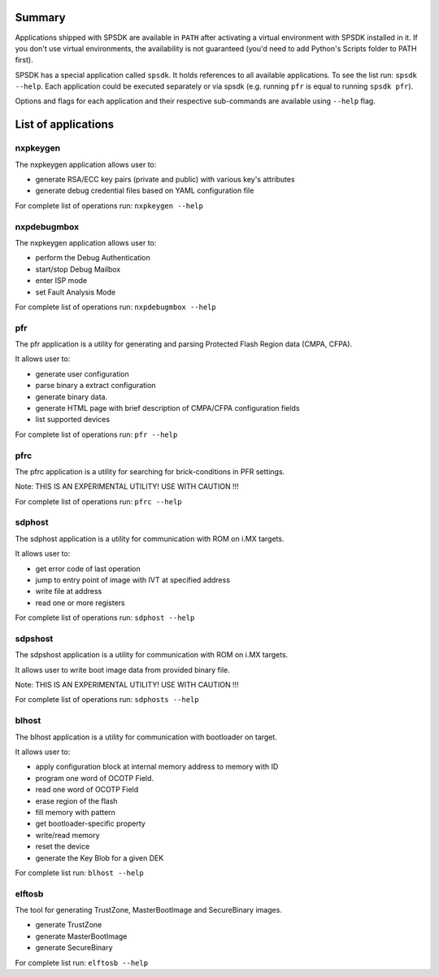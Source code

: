 Summary
========

Applications shipped with SPSDK are available in ``PATH`` after activating a virtual environment with SPSDK installed in it.
If you don't use virtual environments, the availability is not guaranteed (you'd need to add Python's Scripts folder to PATH first).

SPSDK has a special application called ``spsdk``. It holds references to all available applications.
To see the list run: ``spsdk --help``.
Each application could be executed separately or via spsdk (e.g. running ``pfr`` is equal to running ``spsdk pfr``).

Options and flags for each application and their respective sub-commands are available using ``--help`` flag.


List of applications
====================

nxpkeygen 
---------

The nxpkeygen application allows user to:

- generate RSA/ECC key pairs (private and public) with various key's attributes
- generate debug credential files based on YAML configuration file

For complete list of operations run: ``nxpkeygen --help``

nxpdebugmbox
------------

The nxpkeygen application allows user to:

- perform the Debug Authentication
- start/stop Debug Mailbox
- enter ISP mode
- set Fault Analysis Mode

For complete list of operations run: ``nxpdebugmbox --help``


pfr
----

The pfr application is  a utility for generating and parsing Protected Flash Region data (CMPA, CFPA).

It allows user to:

- generate user configuration
- parse binary a extract configuration
- generate binary data.
- generate HTML page with brief description of CMPA/CFPA configuration fields
- list supported devices

For complete list of operations run: ``pfr --help``


pfrc
-----

The pfrc application is a utility for searching for brick-conditions in PFR settings.

Note: THIS IS AN EXPERIMENTAL UTILITY! USE WITH CAUTION !!!

For complete list of operations run: ``pfrc --help``


sdphost
--------

The sdphost application is a utility for communication with ROM on i.MX targets.

It allows user to:

- get error code of last operation
- jump to entry point of image with IVT at specified address
- write file at address
- read one or more registers

For complete list of operations run: ``sdphost --help``


sdpshost
---------

The sdpshost application is a utility for communication with ROM on i.MX targets.

It allows user to write boot image data from provided binary file.

Note: THIS IS AN EXPERIMENTAL UTILITY! USE WITH CAUTION !!!

For complete list of operations run: ``sdphosts --help``


blhost
------

The blhost application  is  a utility for communication with bootloader on target.

It allows user to:

- apply configuration block at internal memory address to memory with ID
- program one word of OCOTP Field.
- read one word of OCOTP Field
- erase region of the flash
- fill memory with pattern
- get bootloader-specific property
- write/read memory
- reset the device
- generate the Key Blob for a given DEK

For complete list run: ``blhost --help``


elftosb
---------

The tool for generating TrustZone, MasterBootImage and SecureBinary images.

- generate TrustZone
- generate MasterBootImage
- generate SecureBinary

For complete list run: ``elftosb --help``
